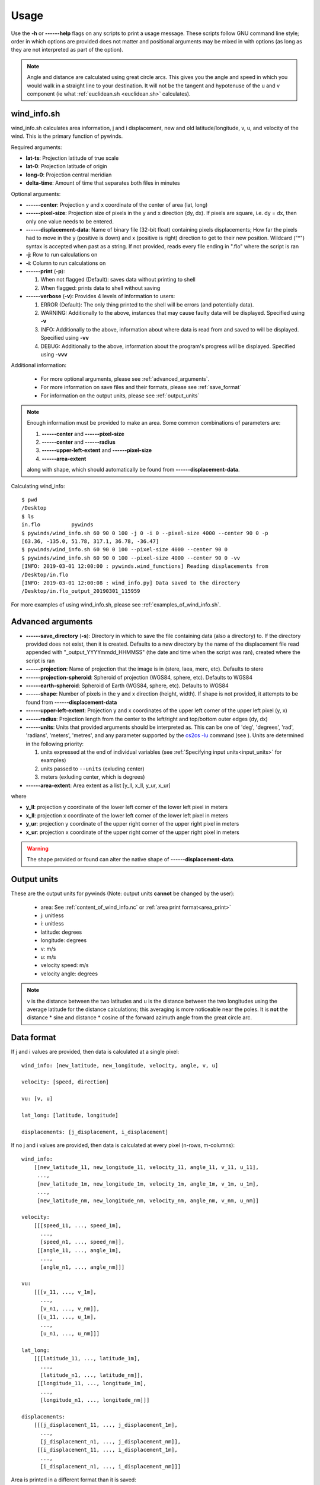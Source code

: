Usage
=====

Use the **-h** or **------help** flags on any scripts to print a usage message. These scripts follow
GNU command line style; order in which options are provided does not matter and positional arguments may be mixed
in with options (as long as they are not interpreted as part of the option).

.. note::

    Angle and distance are calculated using great circle arcs. This gives you the angle and speed in which you
    would walk in a straight line to your destination. It will not be the tangent and hypotenuse of the u and
    v component (ie what :ref:`euclidean.sh <euclidean.sh>` calculates).

.. _wind_info.sh:

wind_info.sh
------------
wind_info.sh calculates area information, j and i displacement, new and old latitude/longitude,
v, u, and velocity of the wind. This is the primary function of pywinds.

Required arguments:

* **lat-ts**: Projection latitude of true scale
* **lat-0**: Projection latitude of origin
* **long-0**: Projection central meridian
* **delta-time**: Amount of time that separates both files in minutes

Optional arguments:

* **------center**: Projection y and x coordinate of the center of area (lat, long)
* **------pixel-size**: Projection size of pixels in the y and x direction (dy, dx). If pixels are square, i.e. dy = dx,
  then only one value needs to be entered.
* **------displacement-data**: Name of binary file (32-bit float) containing pixels displacements; How far the
  pixels had to move in the y (positive is down) and x (positive is right) direction to get to their new position.
  Wildcard ("*") syntax is accepted when past as a string. If not provided, reads every file ending in ".flo"
  where the script is ran
* **-j**: Row to run calculations on
* **-i**: Column to run calculations on
* **------print** (**-p**):

  1. When not flagged (Default): saves data without printing to shell
  2. When flagged: prints data to shell without saving
* **------verbose** (**-v**): Provides 4 levels of information to users:

  1. ERROR (Default): The only thing printed to the shell will be errors (and potentially data).
  2. WARNING: Additionally to the above, instances that may cause faulty data will be displayed.
     Specified using **-v**
  3. INFO: Additionally to the above, information about where data is read from and saved to will be displayed.
     Specified using **-vv**
  4. DEBUG: Additionally to the above, information about the program's progress will be displayed.
     Specified using **-vvv**

Additional information:

    * For more optional arguments, please see :ref:`advanced_arguments`.
    * For more information on save files and their formats, please see :ref:`save_format`
    * For information on the output units, please see :ref:`output_units`

.. _area_information_note:

.. note::

    Enough information must be provided to make an area. Some common combinations of parameters are:

    1. **------center** and **------pixel-size**
    2. **------center** and **------radius**
    3. **------upper-left-extent** and **------pixel-size**
    4. **------area-extent**

    along with shape, which should automatically be found from **------displacement-data**.

Calculating wind_info::

    $ pwd
    /Desktop
    $ ls
    in.flo	    pywinds
    $ pywinds/wind_info.sh 60 90 0 100 -j 0 -i 0 --pixel-size 4000 --center 90 0 -p
    [63.36, -135.0, 51.78, 317.1, 36.78, -36.47]
    $ pywinds/wind_info.sh 60 90 0 100 --pixel-size 4000 --center 90 0
    $ pywinds/wind_info.sh 60 90 0 100 --pixel-size 4000 --center 90 0 -vv
    [INFO: 2019-03-01 12:00:00 : pywinds.wind_functions] Reading displacements from
    /Desktop/in.flo
    [INFO: 2019-03-01 12:00:08 : wind_info.py] Data saved to the directory
    /Desktop/in.flo_output_20190301_115959


For more examples of using wind_info.sh, please see :ref:`examples_of_wind_info.sh`.

.. _advanced_arguments:

Advanced arguments
------------------

.. |cs2cs_lu.png| image:: cs2cs_lu
   :target: _static/cs2cs_lu.png

* **------save_directory** (**-s**): Directory in which to save the file containing data (also a directory) to.
  If the directory provided does not exist, then it is created. Defaults to a new directory by the name of
  the displacement file read appended with "_output_YYYYmmdd_HHMMSS" (the date and time when the script was ran),
  created where the script is ran
* **------projection**: Name of projection that the image is in (stere, laea, merc, etc). Defaults to stere
* **------projection-spheroid**: Spheroid of projection (WGS84, sphere, etc). Defaults to WGS84
* **------earth-spheroid**: Spheroid of Earth (WGS84, sphere, etc). Defaults to WGS84
* **------shape**: Number of pixels in the y and x direction (height, width). If shape is not provided,
  it attempts to be found from **------displacement-data**
* **------upper-left-extent**: Projection y and x coordinates of the upper left corner of the upper left pixel (y, x)
* **------radius**: Projection length from the center to the left/right and top/bottom outer edges (dy, dx)
* **------units**: Units that provided arguments should be interpreted as. This can be
  one of 'deg', 'degrees', 'rad', 'radians', 'meters', 'metres', and any
  parameter supported by the `cs2cs -lu <https://proj4.org/apps/cs2cs.html#cmdoption-cs2cs-lu>`_
  command (see |cs2cs_lu.png|). Units are determined in the following priority:

  1. units expressed at the end of individual variables (see :ref:`Specifying input units<input_units>` for examples)
  2. units passed to ``--units`` (exluding center)
  3. meters (exluding center, which is degrees)
* **------area-extent**: Area extent as a list [y_ll, x_ll, y_ur, x_ur]

where

* **y_ll**: projection y coordinate of the lower left corner of the lower left pixel in meters
* **x_ll**: projection x coordinate of the lower left corner of the lower left pixel in meters
* **y_ur**: projection y coordinate of the upper right corner of the upper right pixel in meters
* **x_ur**: projection x coordinate of the upper right corner of the upper right pixel in meters

.. warning::

    The shape provided or found can alter the native shape of **------displacement-data**.

.. _output_units:

Output units
------------

These are the output units for pywinds (Note: output units **cannot** be changed by the user):

    * area: See :ref:`content_of_wind_info.nc` or  :ref:`area print format<area_print>`
    * j: unitless
    * i: unitless
    * latitude: degrees
    * longitude: degrees
    * v: m/s
    * u: m/s
    * velocity speed: m/s
    * velocity angle: degrees

.. note::

    v is the distance between the two latitudes and u is the distance between the two longitudes using the average
    latitude for the distance calculations; this averaging is more noticeable near the poles.
    It is **not** the distance * sine and distance * cosine of the forward azimuth angle from the great circle arc.

.. _data_format:

Data format
-----------

If j and i values are provided, then data is calculated at a single pixel:

::

    wind_info: [new_latitude, new_longitude, velocity, angle, v, u]

    velocity: [speed, direction]

    vu: [v, u]

    lat_long: [latitude, longitude]

    displacements: [j_displacement, i_displacement]

If no j and i values are provided, then data is calculated at every pixel (n-rows, m-columns):

::

    wind_info:
        [[new_latitude_11, new_longitude_11, velocity_11, angle_11, v_11, u_11],
         ...,
         [new_latitude_1m, new_longitude_1m, velocity_1m, angle_1m, v_1m, u_1m],
         ...,
         [new_latitude_nm, new_longitude_nm, velocity_nm, angle_nm, v_nm, u_nm]]

    velocity:
        [[[speed_11, ..., speed_1m],
          ...,
          [speed_n1, ..., speed_nm]],
         [[angle_11, ..., angle_1m],
          ...,
          [angle_n1, ..., angle_nm]]]

    vu:
        [[[v_11, ..., v_1m],
          ...,
          [v_n1, ..., v_nm]],
         [[u_11, ..., u_1m],
          ...,
          [u_n1, ..., u_nm]]]

    lat_long:
        [[[latitude_11, ..., latitude_1m],
          ...,
          [latitude_n1, ..., latitude_nm]],
         [[longitude_11, ..., longitude_1m],
          ...,
          [longitude_n1, ..., longitude_nm]]]

    displacements:
        [[[j_displacement_11, ..., j_displacement_1m],
          ...,
          [j_displacement_n1, ..., j_displacement_nm]],
         [[i_displacement_11, ..., i_displacement_1m],
          ...,
          [i_displacement_n1, ..., i_displacement_nm]]]

.. _area_print:

Area is printed in a different format than it is saved::

    projection:
    lat-ts (degrees):
    lat-0 (degrees):
    long-0 (degrees):
    equatorial-radius (meters):
    eccentricity:
    inverse-flattening:
    shape:
    area-extent (degrees):
    pixel-size (meters):
    center (degrees):


.. _save_format:

Save format
-----------

wind_info.sh saves data to ::

    Text files: polar_stereographic.txt, j_displacement.txt, i_displacement.txt,
                new_latitude.txt, new_longitude.txt, old_latitude.txt, old_longitude.txt,
                v.txt, u.txt, speed.txt, angle.txt, wind_info.txt

    netcdf4 file: wind_info.nc


**All files are saved to --save_directory (see :ref:`advanced_arguments`)**

.. note::

    Data is saved in the order given by "Text files" above, which means that if not enough information
    was provided or an error occurs, data up to that point will be saved.

.. note::

    If re-saving data or saving data with the same **displacement-data** name, it is best to manually
    delete or rename the directory that old data was saved to. This ensures that the directory only
    contains that file's data (in conjunction with the above note).

Text files:

    * Text files are saved as comma separated files (except for polar-stereographic.txt
      which is the same format as it is in wind_info.nc). Numbers are rounded to 2 decimal places.

    * For examples of what the text files looks like, please see :ref:`content_of_text_files`.

wind_info.nc:
    * wind_info.nc is a netcdf4 file saved using 32-bit floats which follows
      `CF-1.7 conventions <http://cfconventions.org/Data/cf-conventions/cf-conventions-1.7/build/apf.html>`_.

    * Each variable listed under "Text files" at the top of this section is saved to wind_info.nc by the same
      name as their .txt counterparts.

    * For an example of what wind_info.nc looks like, please see :ref:`content_of_wind_info.nc`.

Additional utility methods
--------------------------

None of these functions can save data, thus they **do not** have the **------print**/**-p** argument.
They have similar or identical arguments to wind_info.sh

* **velocity.sh**: Prints just the velocity of the wind. Same arguments as wind_info.sh

::

    $ pwd
    /Desktop
    $ ls
    in.flo	    pywinds
    $ pywinds/velocity.sh 60 90 0 100 -j 0 -i 0 --pixel-size 4000 --center 90 0
    [51.78, 317.1]


* **vu.sh**: Prints just the v and u components of the wind. Same arguments as wind_info.sh

::

    $ pwd
    /Desktop
    $ ls
    in.flo	    pywinds
    $ pywinds/vu.sh 60 90 0 100 -j 0 -i 0 --pixel-size 4000 --center 90 0
    [36.78, -36.47]


* **lat_long.sh**: Prints just the latitude and longitude of the pixels. If displacements data is provided,
  then old_latitude and old_longitude are calculated, else new_latitude and new_longitude are calculated.
  Same arguments as wind_info.sh but does not take **delta-time** as an argument.

::

    $ pwd
    /Desktop
    $ ls
    in.flo	    pywinds
    $ pywinds/lat_long.sh 60 90 0 -j 0 -i 0 --pixel-size 4000
      --center 90 0 --shape 1000 1000
    [63.36, -135.0]
    $ pywinds/lat_long.sh 60 90 0 -j 0 -i 0 --pixel-size 4000
      --center 90 0 --displacement-data in.flo
    [61.38, -130.77]


* **displacements.sh**: Prints just the j and i displacements of the pixels. Does not take **delta-time**
  as an argument. All other required arguments for wind_info.sh are optional arguments.

::

    $ pwd
    /Desktop
    $ ls
    in.flo	    pywinds
    $ pywinds/displacements.sh -j 0 -i 0
    [-2.53, 76.8]


* **area.sh**: Prints information about the projection given. Same arguments as
  wind_info.sh but does not take **delta-time** as an argument.

::

    $ pwd
    /Desktop
    $ ls
    in.flo	    pywinds
    $ pywinds/area.sh 60 90 0 --pixel-size 4000 --center 90 0
    projection: stere
    lat-ts: 60
    lat-0: 90
    long-0: 0
    equatorial radius: 6378137.0
    eccentricity: 0.003353
    area-extent: (65.81, -47.35, 67.6, 137.18)
    shape: (1000, 1000)
    pixel-size: (4000.0, 4000.0)
    center: (90.0, 0.0)


You can use area.sh on a file containing displacements to see what shape it is,
even if the area is not completely defined, as shown in :ref:`advanced_examples`.

.. _euclidean.sh:

* **euclidean.sh**: Prints the hypotenuse, forward angle, and backward angle of the euclidean
  (ie flat and 2-dimensional) triangle formed from the north/south and east/west distance between
  two points on the earth provided in latitude and longitude.

.. note::

    This method takes the average of the latitudes to find distance between the longitudes.

::

    $ pwd
    /Desktop
    $ ls
    in.flo	    pywinds
    $ pywinds/euclidean.sh 60 130 61 131
    [124236.58, 26.25, 206.25]

* **greatcircle.sh**: Prints the shortest distance, forward azimuth, and backwards azimuth between
  two points on the earth provided in latitude and longitude (as calculated from the great circle arc).

::

    $ pwd
    /Desktop
    $ ls
    in.flo	    pywinds
    $ pywinds/greatcircle.sh 60 130 61 131
    [124233.13, 25.82, 206.69]

Understanding error messages from scripts
-----------------------------------------

All error messages follow one of these two formats::

    1) traceback
       error

    2) usage
       error


The first implies that the command line was understood, but an error occurred down the line due to incorrect
data, not enough information provided, etc.

The second implies that there was a problem reading the command line: not all positional arguments provided,
incorrect formatting, etc.

.. note::

    Remember that you can always enter **-h** or **------help** for more usage detail.

Please see :ref:`error_messages` in Examples.


